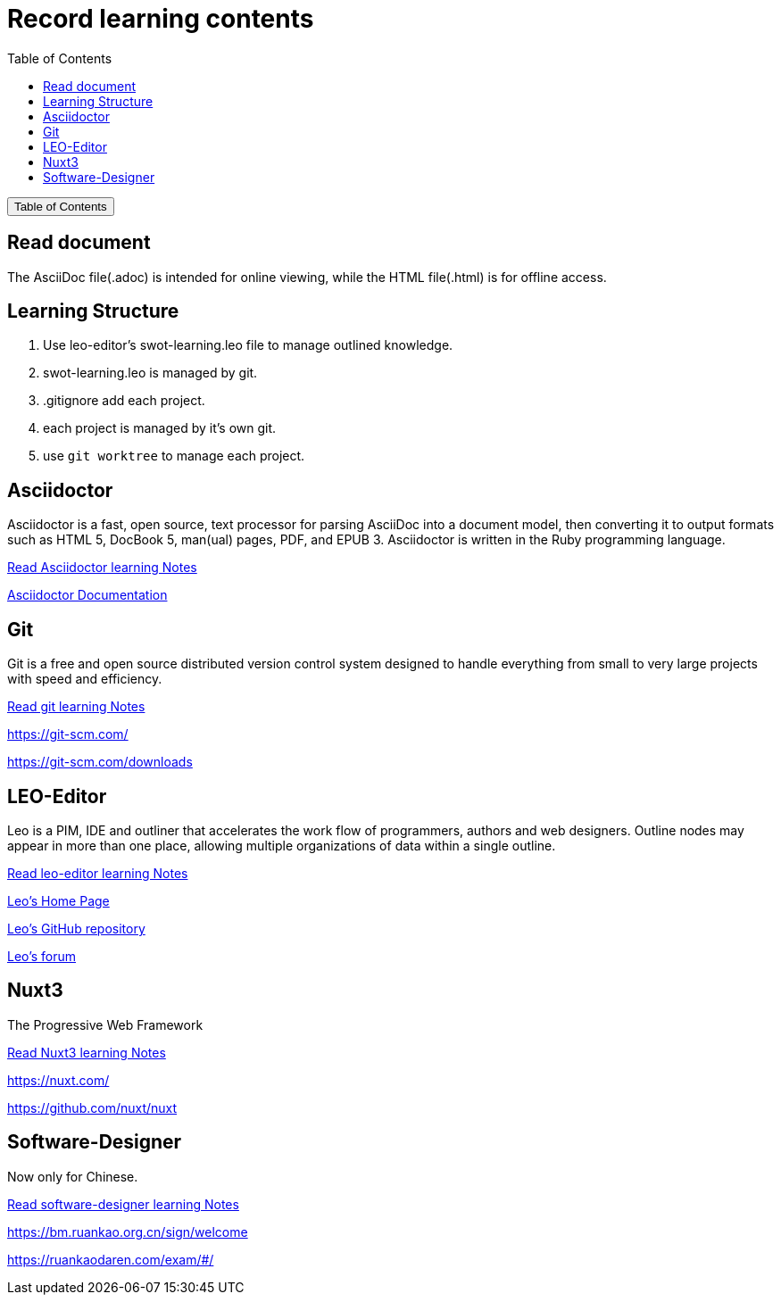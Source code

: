 :source-highlighter: pygments
:icons: font
:scripts: cjk
:toc:
:toc: right
:toc-title: Table of Contents
:toclevels: 3

= Record learning contents

++++
<button id="toggleButton">Table of Contents</button>
<script>
    // 获取按钮和 div 元素
    const toggleButton = document.getElementById('toggleButton');
    const contentDiv = document.getElementById('toc');
    contentDiv.style.display = 'none';

    // 添加点击事件监听器
    toggleButton.addEventListener('click', () => {
        // 切换 div 的显示状态
        // if (contentDiv.style.display === 'none' || contentDiv.style.display === '') {
        if (contentDiv.style.display === 'none') {
            contentDiv.style.display = 'block';
        } else {
            contentDiv.style.display = 'none';
        }
    });
</script>
++++

== Read document
The AsciiDoc file(.adoc) is intended for online viewing, while the HTML file(.html) is for offline access.

== Learning Structure
. Use leo-editor's swot-learning.leo file to manage outlined knowledge.

. swot-learning.leo is managed by git.

. .gitignore add each project.

. each project is managed by it's own git.

. use `git worktree` to manage each project.

== Asciidoctor
Asciidoctor is a fast, open source, text processor for parsing AsciiDoc into a document model, then converting it to output formats such as HTML 5, DocBook 5, man(ual) pages, PDF, and EPUB 3. Asciidoctor is written in the Ruby programming language.

xref:asciidoctor/asciidoctor.adoc[ Read Asciidoctor learning Notes ]

https://docs.asciidoctor.org/asciidoctor/latest/[ Asciidoctor Documentation ]

== Git
Git is a free and open source distributed version control system designed to handle everything from small to very large projects with speed and efficiency.

xref:git/git.adoc[ Read git learning Notes ]

https://git-scm.com/

https://git-scm.com/downloads

== LEO-Editor
Leo is a PIM, IDE and outliner that accelerates the work flow of programmers, authors and web designers. 
Outline nodes may appear in more than one place, allowing multiple organizations of data within a single outline.

xref:leo-editor/leo-editor.adoc[ Read leo-editor learning Notes ]

https://leo-editor.github.io/leo-editor/[ Leo’s Home Page ]

https://github.com/leo-editor/leo-editor[ Leo's GitHub repository ]

https://groups.google.com/g/leo-editor[ Leo's forum ]

== Nuxt3
The Progressive Web Framework

xref:nuxt/nuxt3/nuxt3.adoc[ Read Nuxt3 learning Notes ]

https://nuxt.com/

https://github.com/nuxt/nuxt

== Software-Designer
Now only for Chinese.

xref:software-designer/software-designer.adoc[ Read software-designer learning Notes ]

https://bm.ruankao.org.cn/sign/welcome

https://ruankaodaren.com/exam/#/

